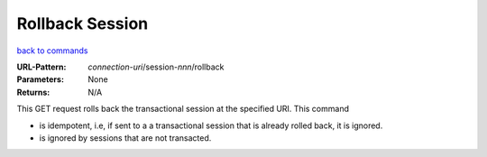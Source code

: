 ================
Rollback Session
================

`back to commands`_

:URL-Pattern: *connection-uri*/session-*nnn*/rollback

:Parameters: None

:Returns: N/A

This GET request rolls back the transactional session at the specified
URI.  This command

* is idempotent, i.e, if sent to a a transactional session that is
  already rolled back, it is ignored.

* is ignored by sessions that are not transacted.

.. _back to commands: ./index.html

